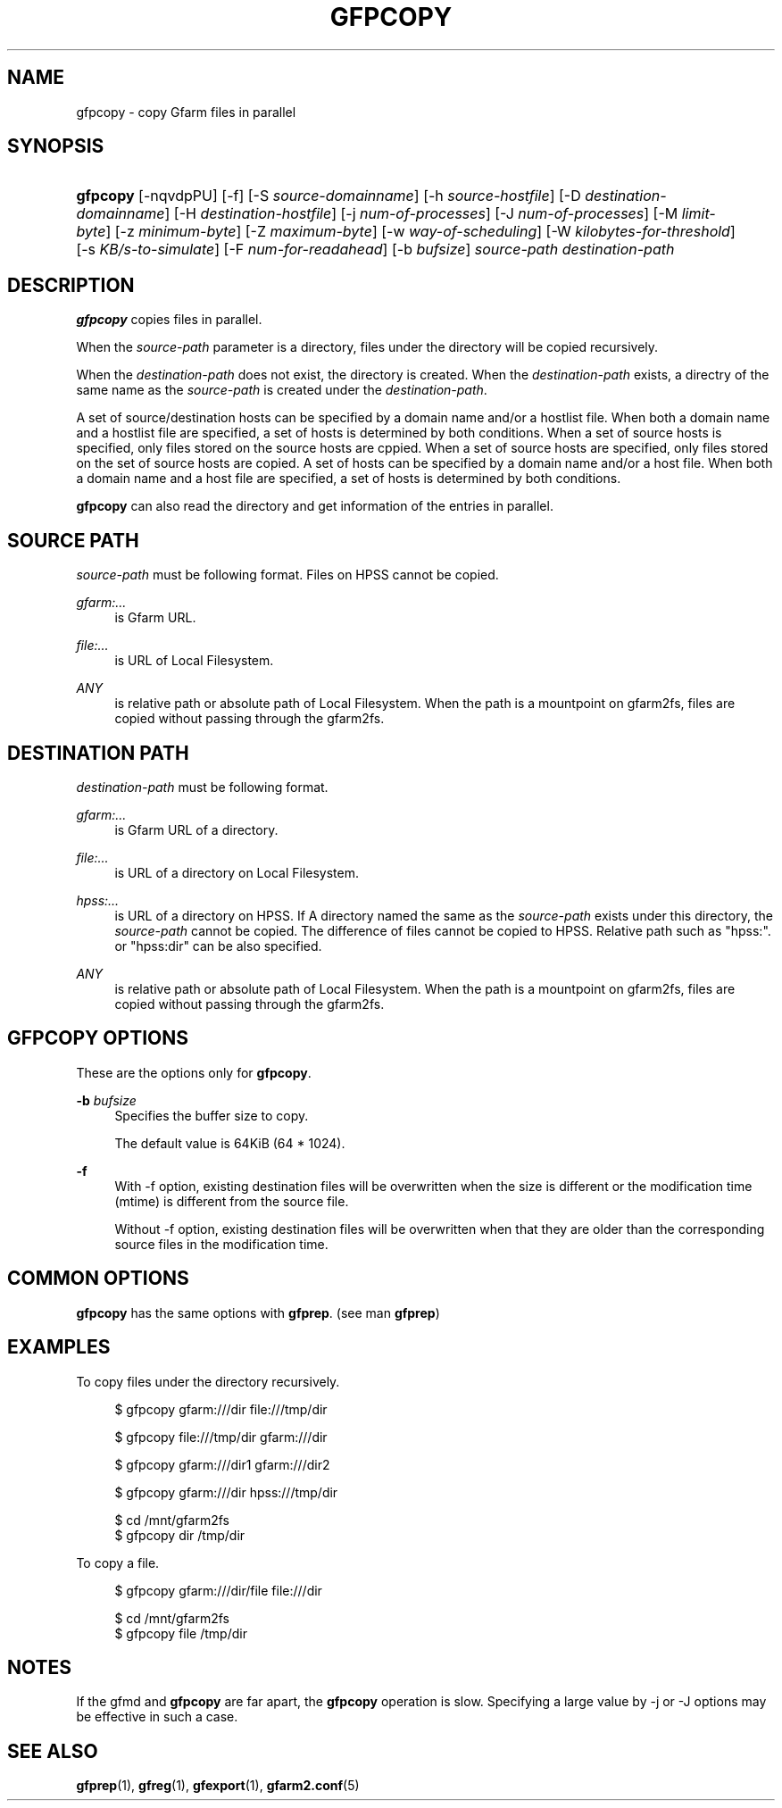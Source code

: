 '\" t
.\"     Title: gfpcopy
.\"    Author: [FIXME: author] [see http://docbook.sf.net/el/author]
.\" Generator: DocBook XSL Stylesheets v1.78.1 <http://docbook.sf.net/>
.\"      Date: 30 Jun 2015
.\"    Manual: Gfarm
.\"    Source: Gfarm
.\"  Language: English
.\"
.TH "GFPCOPY" "1" "30 Jun 2015" "Gfarm" "Gfarm"
.\" -----------------------------------------------------------------
.\" * Define some portability stuff
.\" -----------------------------------------------------------------
.\" ~~~~~~~~~~~~~~~~~~~~~~~~~~~~~~~~~~~~~~~~~~~~~~~~~~~~~~~~~~~~~~~~~
.\" http://bugs.debian.org/507673
.\" http://lists.gnu.org/archive/html/groff/2009-02/msg00013.html
.\" ~~~~~~~~~~~~~~~~~~~~~~~~~~~~~~~~~~~~~~~~~~~~~~~~~~~~~~~~~~~~~~~~~
.ie \n(.g .ds Aq \(aq
.el       .ds Aq '
.\" -----------------------------------------------------------------
.\" * set default formatting
.\" -----------------------------------------------------------------
.\" disable hyphenation
.nh
.\" disable justification (adjust text to left margin only)
.ad l
.\" -----------------------------------------------------------------
.\" * MAIN CONTENT STARTS HERE *
.\" -----------------------------------------------------------------
.SH "NAME"
gfpcopy \- copy Gfarm files in parallel
.SH "SYNOPSIS"
.HP \w'\fBgfpcopy\fR\ 'u
\fBgfpcopy\fR [\-nqvdpPU] [\-f] [\-S\ \fIsource\-domainname\fR] [\-h\ \fIsource\-hostfile\fR] [\-D\ \fIdestination\-domainname\fR] [\-H\ \fIdestination\-hostfile\fR] [\-j\ \fInum\-of\-processes\fR] [\-J\ \fInum\-of\-processes\fR] [\-M\ \fIlimit\-byte\fR] [\-z\ \fIminimum\-byte\fR] [\-Z\ \fImaximum\-byte\fR] [\-w\ \fIway\-of\-scheduling\fR] [\-W\ \fIkilobytes\-for\-threshold\fR] [\-s\ \fIKB/s\-to\-simulate\fR] [\-F\ \fInum\-for\-readahead\fR] [\-b\ \fIbufsize\fR] \fIsource\-path\fR \fIdestination\-path\fR
.SH "DESCRIPTION"
.PP
\fBgfpcopy\fR
copies files in parallel\&.
.PP
When the
\fIsource\-path\fR
parameter is a directory, files under the directory will be copied recursively\&.
.PP
When the
\fIdestination\-path\fR
does not exist, the directory is created\&. When the
\fIdestination\-path\fR
exists, a directry of the same name as the
\fIsource\-path\fR
is created under the
\fIdestination\-path\fR\&.
.PP
A set of source/destination hosts can be specified by a domain name and/or a hostlist file\&. When both a domain name and a hostlist file are specified, a set of hosts is determined by both conditions\&. When a set of source hosts is specified, only files stored on the source hosts are cppied\&. When a set of source hosts are specified, only files stored on the set of source hosts are copied\&. A set of hosts can be specified by a domain name and/or a host file\&. When both a domain name and a host file are specified, a set of hosts is determined by both conditions\&.
.PP
\fBgfpcopy\fR
can also read the directory and get information of the entries in parallel\&.
.SH "SOURCE PATH"
.PP
\fIsource\-path\fR
must be following format\&. Files on HPSS cannot be copied\&.
.PP
\fIgfarm:\&.\&.\&.\fR
.RS 4
is Gfarm URL\&.
.RE
.PP
\fIfile:\&.\&.\&.\fR
.RS 4
is URL of Local Filesystem\&.
.RE
.PP
\fIANY\fR
.RS 4
is relative path or absolute path of Local Filesystem\&. When the path is a mountpoint on gfarm2fs, files are copied without passing through the gfarm2fs\&.
.RE
.SH "DESTINATION PATH"
.PP
\fIdestination\-path\fR
must be following format\&.
.PP
\fIgfarm:\&.\&.\&.\fR
.RS 4
is Gfarm URL of a directory\&.
.RE
.PP
\fIfile:\&.\&.\&.\fR
.RS 4
is URL of a directory on Local Filesystem\&.
.RE
.PP
\fIhpss:\&.\&.\&.\fR
.RS 4
is URL of a directory on HPSS\&. If A directory named the same as the
\fIsource\-path\fR
exists under this directory, the
\fIsource\-path\fR
cannot be copied\&. The difference of files cannot be copied to HPSS\&. Relative path such as "hpss:"\&. or "hpss:dir" can be also specified\&.
.RE
.PP
\fIANY\fR
.RS 4
is relative path or absolute path of Local Filesystem\&. When the path is a mountpoint on gfarm2fs, files are copied without passing through the gfarm2fs\&.
.RE
.SH "GFPCOPY OPTIONS"
.PP
These are the options only for
\fBgfpcopy\fR\&.
.PP
\fB\-b\fR \fIbufsize\fR
.RS 4
Specifies the buffer size to copy\&.
.sp
The default value is 64KiB (64 * 1024)\&.
.RE
.PP
\fB\-f\fR
.RS 4
With \-f option, existing destination files will be overwritten when the size is different or the modification time (mtime) is different from the source file\&.
.sp
Without \-f option, existing destination files will be overwritten when that they are older than the corresponding source files in the modification time\&.
.RE
.SH "COMMON OPTIONS"
.PP
\fBgfpcopy\fR
has the same options with
\fBgfprep\fR\&. (see man
\fBgfprep\fR)
.SH "EXAMPLES"
.PP
To copy files under the directory recursively\&.
.sp
.if n \{\
.RS 4
.\}
.nf
$ gfpcopy gfarm:///dir file:///tmp/dir
.fi
.if n \{\
.RE
.\}
.sp
.if n \{\
.RS 4
.\}
.nf
$ gfpcopy file:///tmp/dir gfarm:///dir
.fi
.if n \{\
.RE
.\}
.sp
.if n \{\
.RS 4
.\}
.nf
$ gfpcopy gfarm:///dir1 gfarm:///dir2
.fi
.if n \{\
.RE
.\}
.sp
.if n \{\
.RS 4
.\}
.nf
$ gfpcopy gfarm:///dir hpss:///tmp/dir
.fi
.if n \{\
.RE
.\}
.sp
.if n \{\
.RS 4
.\}
.nf
$ cd /mnt/gfarm2fs
$ gfpcopy dir /tmp/dir
.fi
.if n \{\
.RE
.\}
.PP
To copy a file\&.
.sp
.if n \{\
.RS 4
.\}
.nf
$ gfpcopy gfarm:///dir/file file:///dir
.fi
.if n \{\
.RE
.\}
.sp
.if n \{\
.RS 4
.\}
.nf
$ cd /mnt/gfarm2fs
$ gfpcopy file /tmp/dir
.fi
.if n \{\
.RE
.\}
.SH "NOTES"
.PP
If the gfmd and
\fBgfpcopy\fR
are far apart, the
\fBgfpcopy\fR
operation is slow\&. Specifying a large value by \-j or \-J options may be effective in such a case\&.
.SH "SEE ALSO"
.PP
\fBgfprep\fR(1),
\fBgfreg\fR(1),
\fBgfexport\fR(1),
\fBgfarm2.conf\fR(5)
